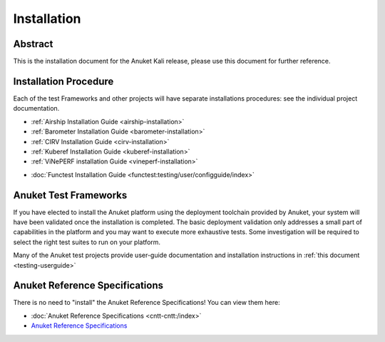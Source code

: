 .. _opnfv-installation:

.. This work is licensed under a Creative Commons Attribution 4.0 International License.
.. SPDX-License-Identifier: CC-BY-4.0
.. (c) Anuket CCC, AT&T, and other contributors

============
Installation
============

Abstract
========

This is the installation document for the Anuket Kali release, please use this document for further reference. 

Installation Procedure
======================

Each of the test Frameworks and other projects will have separate installations procedures: see the individual project documentation.

- :ref:`Airship Installation Guide <airship-installation>`
- :ref:`Barometer Installation Guide <barometer-installation>`
- :ref:`CIRV Installation Guide <cirv-installation>`
- :ref:`Kuberef Installation Guide <kuberef-installation>`
- :ref:`ViNePERF installation Guide <vineperf-installation>`

*   :doc:`Functest Installation Guide <functest:testing/user/configguide/index>`


Anuket Test Frameworks
======================

If you have elected to install the Anuket platform using the deployment toolchain provided by Anuket,
your system will have been validated once the installation is completed.
The basic deployment validation only addresses a small part of capabilities in
the platform and you may want to execute more exhaustive tests. Some investigation will be required to
select the right test suites to run on your platform.

Many of the Anuket test projects provide user-guide documentation and installation instructions in :ref:`this document <testing-userguide>`

Anuket Reference Specifications
===============================

There is no need to "install" the Anuket Reference Specifications! You can view them here:

*    :doc:`Anuket Reference Specifications <cntt-cntt:/index>`
*    `Anuket Reference Specifications <https://cntt.readthedocs.io/en/stable-kali/index.html>`_
